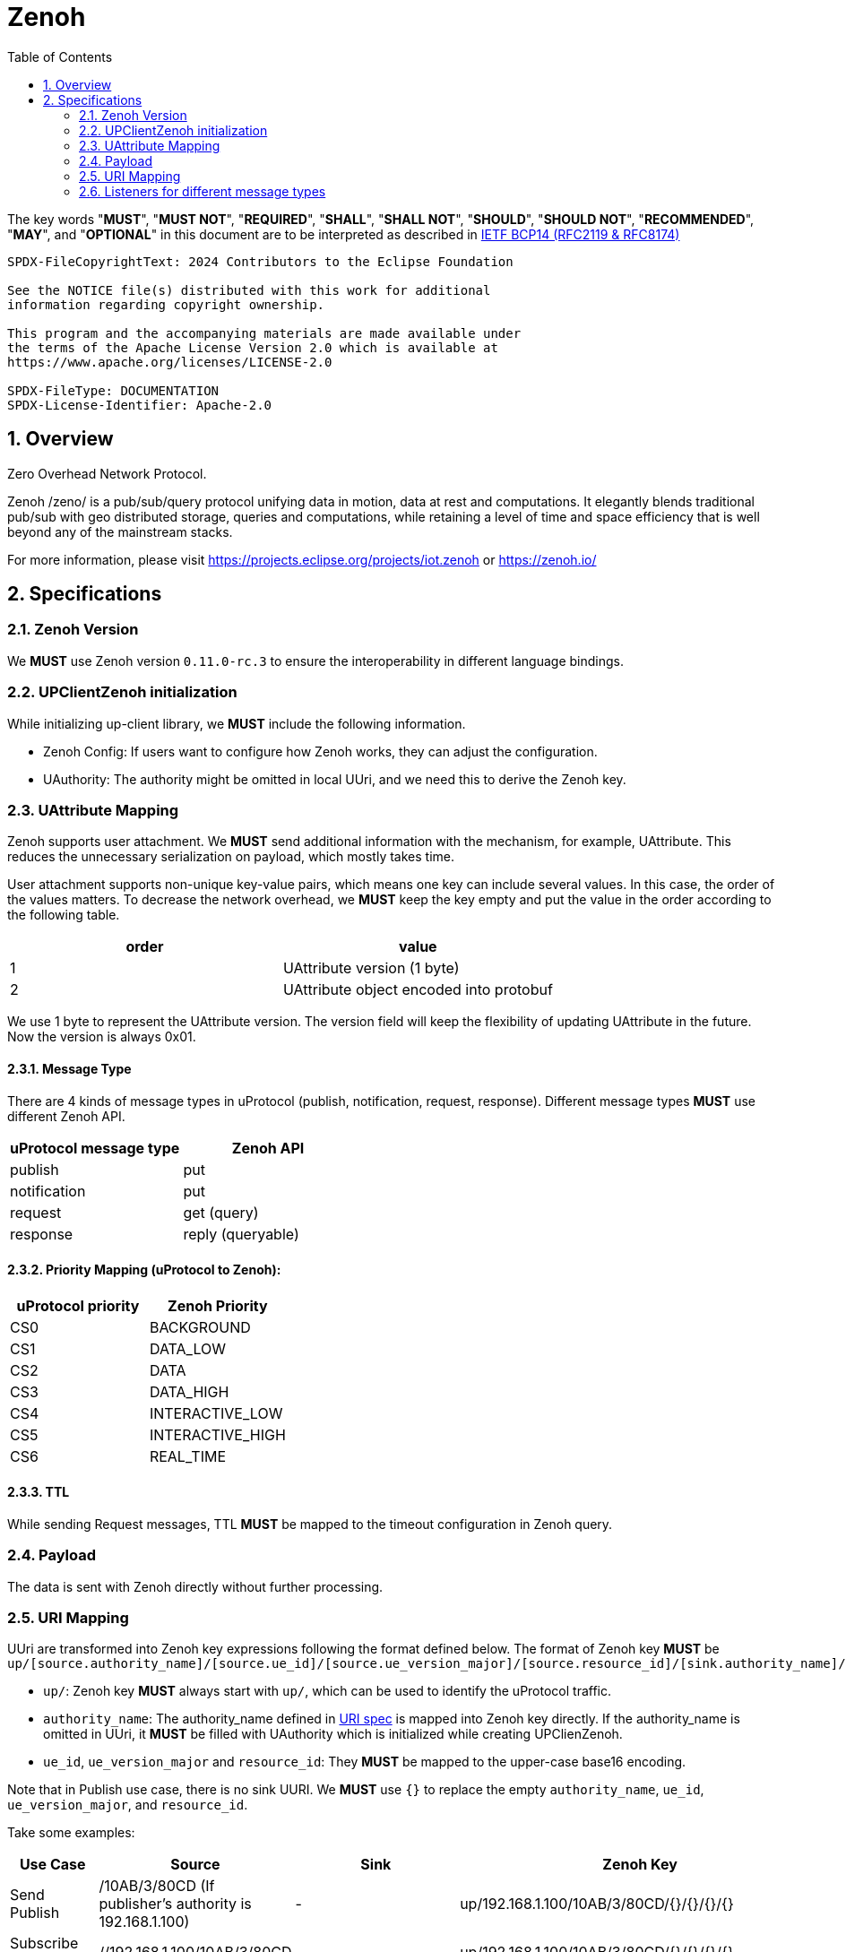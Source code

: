 = Zenoh
:toc:
:sectnums:

The key words "*MUST*", "*MUST NOT*", "*REQUIRED*", "*SHALL*", "*SHALL NOT*", "*SHOULD*", "*SHOULD NOT*", "*RECOMMENDED*", "*MAY*", and "*OPTIONAL*" in this document are to be interpreted as described in https://www.rfc-editor.org/info/bcp14[IETF BCP14 (RFC2119 & RFC8174)]

----
SPDX-FileCopyrightText: 2024 Contributors to the Eclipse Foundation

See the NOTICE file(s) distributed with this work for additional
information regarding copyright ownership.

This program and the accompanying materials are made available under
the terms of the Apache License Version 2.0 which is available at
https://www.apache.org/licenses/LICENSE-2.0
 
SPDX-FileType: DOCUMENTATION
SPDX-License-Identifier: Apache-2.0
----

== Overview

Zero Overhead Network Protocol.

Zenoh /zeno/ is a pub/sub/query protocol unifying data in motion, data at rest and computations. It elegantly blends traditional pub/sub with geo distributed storage, queries and computations, while retaining a level of time and space efficiency that is well beyond any of the mainstream stacks.

For more information, please visit https://projects.eclipse.org/projects/iot.zenoh or https://zenoh.io/

== Specifications

=== Zenoh Version

We **MUST** use Zenoh version `0.11.0-rc.3` to ensure the interoperability in different language bindings.

=== UPClientZenoh initialization

While initializing up-client library, we **MUST** include the following information.

* Zenoh Config: If users want to configure how Zenoh works, they can adjust the configuration.
* UAuthority: The authority might be omitted in local UUri, and we need this to derive the Zenoh key.

=== UAttribute Mapping

Zenoh supports user attachment.
We **MUST** send additional information with the mechanism, for example, UAttribute.
This reduces the unnecessary serialization on payload, which mostly takes time.

User attachment supports non-unique key-value pairs, which means one key can include several values.
In this case, the order of the values matters.
To decrease the network overhead, we **MUST** keep the key empty and put the value in the order according to the following table.

[cols="1,1"]
|===
| order | value

| 1
| UAttribute version (1 byte)
| 2
| UAttribute object encoded into protobuf
|===

We use 1 byte to represent the UAttribute version.
The version field will keep the flexibility of updating UAttribute in the future.
Now the version is always 0x01.

==== Message Type

There are 4 kinds of message types in uProtocol (publish, notification, request, response).
Different message types **MUST** use different Zenoh API.

[cols="1,1"]
|===
| uProtocol message type | Zenoh API

| publish | put
| notification | put
| request | get (query)
| response | reply (queryable)
|===

==== Priority Mapping (uProtocol to Zenoh):

[cols="1,1"]
|===
| uProtocol priority | Zenoh Priority

| CS0 | BACKGROUND
| CS1 | DATA_LOW
| CS2 | DATA
| CS3 | DATA_HIGH
| CS4 | INTERACTIVE_LOW
| CS5 | INTERACTIVE_HIGH
| CS6 | REAL_TIME
|===

==== TTL

While sending Request messages, TTL **MUST** be mapped to the timeout configuration in Zenoh query.

=== Payload

The data is sent with Zenoh directly without further processing.

=== URI Mapping

UUri are transformed into Zenoh key expressions following the format defined below.
The format of Zenoh key **MUST** be 
`up/[source.authority_name]/[source.ue_id]/[source.ue_version_major]/[source.resource_id]/[sink.authority_name]/[sink.ue_id]/[sink.ue_version_major]/[sink.resource_id]`

* `up/`: Zenoh key **MUST** always start with `up/`, which can be used to identify the uProtocol traffic.
* `authority_name`: The authority_name defined in link:../basics/uri.adoc#3-mapping-to-uri[URI spec] is mapped into Zenoh key directly.
If the authority_name is omitted in UUri, it **MUST** be filled with UAuthority which is initialized while creating UPClienZenoh.
* `ue_id`, `ue_version_major` and `resource_id`: They **MUST** be mapped to the upper-case base16 encoding.

Note that in Publish use case, there is no sink UURI.
We **MUST** use `{}` to replace the empty `authority_name`, `ue_id`, `ue_version_major`, and `resource_id`.

Take some examples:

[%autowidth]
|===
| Use Case | Source | Sink | Zenoh Key

| Send Publish | /10AB/3/80CD (If publisher's authority is 192.168.1.100) | - | up/192.168.1.100/10AB/3/80CD/{}/{}/{}/{}
| Subscribe messages | //192.168.1.100/10AB/3/80CD | - | up/192.168.1.100/10AB/3/80CD/{}/{}/{}/{}
| Send Notification | //192.168.1.100/10AB/3/80CD | //192.168.1.101/20EF/4/0 | up/192.168.1.100/10AB/3/80CD/192.168.1.101/20EF/4/0
| Receive all Notifications | //+++*+++/FFFF/FF/FFFF | //192.168.1.101/20EF/4/0 | up/+++*+++/+++*+++/+++*+++/+++*+++/192.168.1.101/20EF/4/0
| Send Request | //my-host1/10AB/3/0 | //my-host2/20EF/4/B | up/my-host1/10AB/3/0/my-host2/20EF/4/B
| Receive all Requests | //+++*+++/FFFF/FF/FFFF | //my-host2/20EF/4/B | up/+++*+++/+++*+++/+++*+++/+++*+++/my-host2/20EF/4/B
| Receive all messages to a device | //+++*+++/FFFF/FF/FFFF | //[::1]/FFFF/FF/FFFF | up/+++*+++/+++*+++/+++*+++/+++*+++/[::1]/+++*+++/+++*+++/+++*+++
|===

=== Listeners for different message types

Zenoh has different implementations for different uProtocol Message types.
If we register the listeners, we need distinguish the message types and run the corresponding Zenoh mechanisms.
It's important to distinguish the message types based on the various combination of source `resource_id` and sink `resource_id`.

Here is the table:

[%autowidth]
|===
| src resource_id | sink resource_id | Publish | Notification | Request | Response

| [8000-FFFF) |   None   |    V    |              |         |          
| [8000-FFFF) |     0    |         |      V       |         |          
|      0      | (0-8000) |         |              |    V    |          
|   (0-8000)  |     0    |         |              |         |    V     
|     FFFF    |     0    |         |      V       |         |    V     
|     FFFF    | (0-8000) |         |              |    V    |          
|      0      |   FFFF   |         |              |    V    |          
|   (0-8000)  |   FFFF   |         |              |         |    V     
| [8000-FFFF) |   FFFF   |         |      V       |         |          
|     FFFF    |   FFFF   |         |      V       |    V    |    V     
|===

These can be reorganized as:

[%autowidth]
|===
| Message Type | Possible resource_id combinations {src_resource_id, sink_resource_id}

| Publish      | {[8000-FFFF), None}
| Notification | {[8000-FFFF), 0}, {[8000-FFFF), FFFF]}, {FFFF, 0}, {FFFF, FFFF}
| Request      | {0, (0-8000)}, {0, FFFF}, {FFFF, (0-8000)}, {FFFF, FFFF}
| Response     | {(0-8000), 0}, {(0-8000), FFFF}, (FFFF, 0), {FFFF, FFFF}
|===
